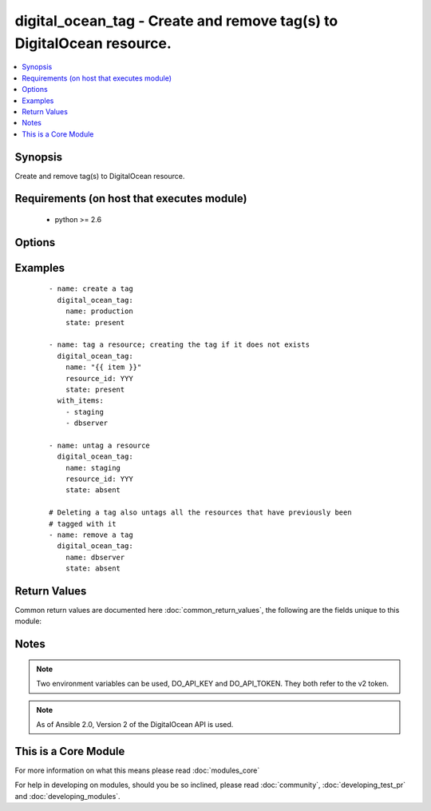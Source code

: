 .. _digital_ocean_tag:


digital_ocean_tag - Create and remove tag(s) to DigitalOcean resource.
++++++++++++++++++++++++++++++++++++++++++++++++++++++++++++++++++++++

.. versionadded:: 2.2


.. contents::
   :local:
   :depth: 1


Synopsis
--------

Create and remove tag(s) to DigitalOcean resource.


Requirements (on host that executes module)
-------------------------------------------

  * python >= 2.6


Options
-------

.. raw:: html

    <table border=1 cellpadding=4>
    <tr>
    <th class="head">parameter</th>
    <th class="head">required</th>
    <th class="head">default</th>
    <th class="head">choices</th>
    <th class="head">comments</th>
    </tr>
            <tr>
    <td>api_token<br/><div style="font-size: small;"></div></td>
    <td>no</td>
    <td></td>
        <td><ul></ul></td>
        <td><div>DigitalOcean api token.</div></td></tr>
            <tr>
    <td>name<br/><div style="font-size: small;"></div></td>
    <td>yes</td>
    <td></td>
        <td><ul></ul></td>
        <td><div>The name of the tag. The supported characters for names include alphanumeric characters, dashes, and underscores.</div></td></tr>
            <tr>
    <td>resource_id<br/><div style="font-size: small;"></div></td>
    <td>no</td>
    <td></td>
        <td><ul></ul></td>
        <td><div>The ID of the resource to operate on.</div></td></tr>
            <tr>
    <td>resource_type<br/><div style="font-size: small;"></div></td>
    <td>no</td>
    <td>droplet</td>
        <td><ul><li>droplet</li></ul></td>
        <td><div>The type of resource to operate on. Currently only tagging of droplets is supported.</div></td></tr>
            <tr>
    <td>state<br/><div style="font-size: small;"></div></td>
    <td>no</td>
    <td>present</td>
        <td><ul><li>present</li><li>absent</li></ul></td>
        <td><div>Whether the tag should be present or absent on the resource.</div></td></tr>
        </table>
    </br>



Examples
--------

 ::

    - name: create a tag
      digital_ocean_tag:
        name: production
        state: present
    
    - name: tag a resource; creating the tag if it does not exists
      digital_ocean_tag:
        name: "{{ item }}"
        resource_id: YYY
        state: present
      with_items:
        - staging
        - dbserver
    
    - name: untag a resource
      digital_ocean_tag:
        name: staging
        resource_id: YYY
        state: absent
    
    # Deleting a tag also untags all the resources that have previously been
    # tagged with it
    - name: remove a tag
      digital_ocean_tag:
        name: dbserver
        state: absent

Return Values
-------------

Common return values are documented here :doc:`common_return_values`, the following are the fields unique to this module:

.. raw:: html

    <table border=1 cellpadding=4>
    <tr>
    <th class="head">name</th>
    <th class="head">description</th>
    <th class="head">returned</th>
    <th class="head">type</th>
    <th class="head">sample</th>
    </tr>

        <tr>
        <td> data </td>
        <td> a DigitalOcean Tag resource </td>
        <td align=center> success and no resource constraint </td>
        <td align=center> dict </td>
        <td align=center> {'tag': {'name': 'awesome', 'resources': {'droplets': {'count': 0, 'last_tagged': None}}}} </td>
    </tr>
        
    </table>
    </br></br>

Notes
-----

.. note:: Two environment variables can be used, DO_API_KEY and DO_API_TOKEN. They both refer to the v2 token.
.. note:: As of Ansible 2.0, Version 2 of the DigitalOcean API is used.


    
This is a Core Module
---------------------

For more information on what this means please read :doc:`modules_core`

    
For help in developing on modules, should you be so inclined, please read :doc:`community`, :doc:`developing_test_pr` and :doc:`developing_modules`.

